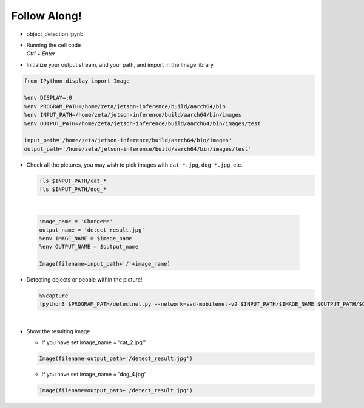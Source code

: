 Follow Along!
==============

.. raw:: html

    <div style="background: #C3F8FF" class="admonition note custom">
        <p style="background: light-blue" class="admonition-title">
            Follow along: Object Detection Example
        </p>
        <div class="line-block">
            <div class="line">The program launching process along with parameter settings are all simplified and set up on the Jupyter Notebook Environment.</div>
        </div>
        <ul>
            <li>Open the object_detection.ipynb jupyter notebook</li>
            <li>Initialize your output stream, and your path, and import in the Image library</li>
            <li>Check all the available pictures with vairous objects and people</li>
            <li>Pick one of the image and initialize the image/ output name. </li>
            <li>Execute object detection on the chosen picture </li>
            <li>Display the result</li>
        </ul>
        <div class="line">(The Jetson Board used for these examples are => Jetson Nano)</div>
    </div>

.. raw:: html

    <hr>


-   object_detection.ipynb
-   | Running the cell code
    | `Ctrl + Enter`

.. thumbnail:: /_images/Day2/2.AI/object_det.png

-   Initialize your output stream, and your path, and import in the Image library

.. code-block:: python

    from IPython.display import Image

    %env DISPLAY=:0
    %env PROGRAM_PATH=/home/zeta/jetson-inference/build/aarch64/bin
    %env INPUT_PATH=/home/zeta/jetson-inference/build/aarch64/bin/images
    %env OUTPUT_PATH=/home/zeta/jetson-inference/build/aarch64/bin/images/test

    input_path='/home/zeta/jetson-inference/build/aarch64/bin/images'
    output_path='/home/zeta/jetson-inference/build/aarch64/bin/images/test'



-   Check all the pictures, you may wish to pick images with ``cat_*.jpg``, ``dog_*.jpg``, etc. 

    .. code-block:: python

        !ls $INPUT_PATH/cat_*
        !ls $INPUT_PATH/dog_*


    .. thumbnail:: /_images/Day2/2.AI/object_det1.png

|

    .. code-block:: python

        image_name = 'ChangeMe'
        output_name = 'detect_result.jpg'
        %env IMAGE_NAME = $image_name
        %env OUTPUT_NAME = $output_name

        Image(filename=input_path+'/'+image_name) 


-   Detecting objects or people within the picture!

    .. code-block:: python

        %%capture
        !python3 $PROGRAM_PATH/detectnet.py --network=ssd-mobilenet-v2 $INPUT_PATH/$IMAGE_NAME $OUTPUT_PATH/$OUTPUT_NAME

|

-   Show the resulting image

    - If you have set image_name = 'cat_2.jpg'"

    .. code-block:: python

        Image(filename=output_path+'/detect_result.jpg') 


    .. thumbnail:: /_images/Day2/2.AI/object_det_result0.jpg

    - If you have set image_name = 'dog_4.jpg'

    .. code-block:: python

        Image(filename=output_path+'/detect_result.jpg') 

    
    .. thumbnail:: /_images/Day2/2.AI/object_det_result1.jpg
